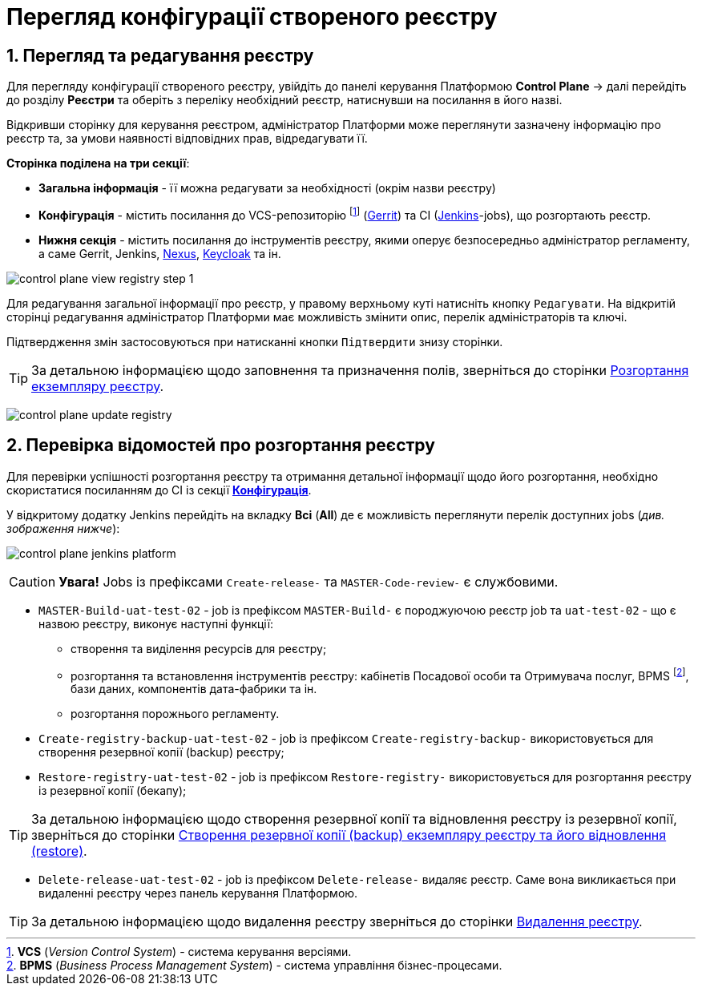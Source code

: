 = Перегляд конфігурації створеного реєстру

:sectnums:
:sectanchors:

== Перегляд та редагування реєстру
Для перегляду конфігурації створеного реєстру, увійдіть до панелі керування Платформою **Control Plane** -> далі перейдіть до розділу **Реєстри** та оберіть з переліку необхідний реєстр, натиснувши на посилання в його назві.

Відкривши сторінку для керування реєстром, адміністратор Платформи може переглянути зазначену інформацію про реєстр та, за умови наявності відповідних прав, відредагувати її.

[#sections]
**Сторінка поділена на три секції**:

* **Загальна інформація** - її можна редагувати за необхідності (окрім назви реєстру)
* **Конфігурація** - містить посилання до VCS-репозиторію footnote:[**VCS** (_Version Control System_) - cистема керування версіями.] (https://www.gerritcodereview.com/[Gerrit]) та CI (https://www.jenkins.io/[Jenkins]-jobs), що розгортають реєстр.
* **Нижня секція** - містить посилання до інструментів реєстру, якими оперує безпосередньо адміністратор регламенту, а саме Gerrit, Jenkins, https://www.sonatype.com/products/repository-pro[Nexus], https://www.keycloak.org/Keycloak[Keycloak] та ін.

image:admin:registry-management/registry-view/control-plane-view-registry-step-1.png[]

Для редагування загальної інформації про реєстр, у правому верхньому куті натисніть кнопку `Редагувати`. На відкритій сторінці редагування адміністратор Платформи має можливість змінити опис, перелік адміністраторів та ключі.

Підтвердження змін застосовуються при натисканні кнопки `Підтвердити` знизу сторінки.

TIP: За детальною інформацією щодо заповнення та призначення полів, зверніться до сторінки xref:registry-management/control-plane-create-registry.adoc[Розгортання екземпляру реєстру].

image:admin:registry-management/registry-view/control-plane-update-registry.png[]

[#registry-deploy-status]
== Перевірка відомостей про розгортання реєстру

Для перевірки успішності розгортання реєстру та отримання детальної інформації щодо його розгортання, необхідно скористатися посиланням до CI із секції xref:sections[**Конфігурація**].

У відкритому додатку Jenkins перейдіть на вкладку **Всі** (**All**) де є можливість переглянути перелік доступних jobs (_див. зображення нижче_):


image:admin:registry-management/registry-view/control-plane-jenkins-platform.png[]

CAUTION: *[red]##Увага!##* Jobs із префіксами `Create-release-` та `MASTER-Code-review-` є службовими.

* `MASTER-Build-uat-test-02` - job із префіксом `MASTER-Build-` є породжуючою реєстр job та `uat-test-02` - що є назвою реєстру, виконує наступні функції:
** створення та виділення ресурсів для реєстру;
** розгортання та встановлення інструментів реєстру: кабінетів Посадової особи та Отримувача послуг, BPMS footnote:[**BPMS** (_Business Process Management System_) - система управління бізнес-процесами.], бази даних, компонентів дата-фабрики та ін.
** розгортання порожнього регламенту.

* `Create-registry-backup-uat-test-02` - job із префіксом `Create-registry-backup-` використовується для створення резервної копії (backup) реєстру;
* `Restore-registry-uat-test-02` - job із префіксом `Restore-registry-` використовується для розгортання реєстру із резервної копії (бекапу);

TIP: За детальною інформацією щодо створення резервної копії та відновлення реєстру із резервної копії, зверніться до сторінки xref:admin:backup-restore/control-plane-backup-restore.adoc[Створення резервної копії (backup) екземпляру реєстру та його відновлення (restore)].

* `Delete-release-uat-test-02` - job із префіксом `Delete-release-` видаляє реєстр. Cаме вона викликається при видаленні реєстру через панель керування Платформою.

TIP: За детальною інформацією щодо видалення реєстру зверніться до сторінки xref:registry-management/control-plane-remove-registry.adoc[Видалення реєстру].
